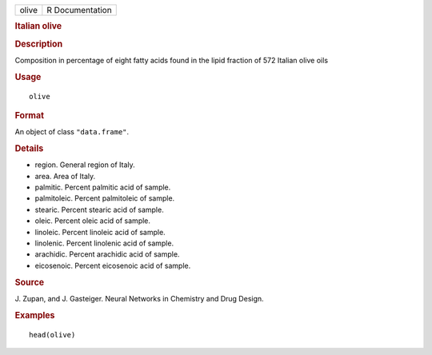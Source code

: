 .. container::

   .. container::

      ===== ===============
      olive R Documentation
      ===== ===============

      .. rubric:: Italian olive
         :name: italian-olive

      .. rubric:: Description
         :name: description

      Composition in percentage of eight fatty acids found in the lipid
      fraction of 572 Italian olive oils

      .. rubric:: Usage
         :name: usage

      ::

         olive

      .. rubric:: Format
         :name: format

      An object of class ``"data.frame"``.

      .. rubric:: Details
         :name: details

      -  region. General region of Italy.

      -  area. Area of Italy.

      -  palmitic. Percent palmitic acid of sample.

      -  palmitoleic. Percent palmitoleic of sample.

      -  stearic. Percent stearic acid of sample.

      -  oleic. Percent oleic acid of sample.

      -  linoleic. Percent linoleic acid of sample.

      -  linolenic. Percent linolenic acid of sample.

      -  arachidic. Percent arachidic acid of sample.

      -  eicosenoic. Percent eicosenoic acid of sample.

      .. rubric:: Source
         :name: source

      J. Zupan, and J. Gasteiger. Neural Networks in Chemistry and Drug
      Design.

      .. rubric:: Examples
         :name: examples

      ::

         head(olive)
